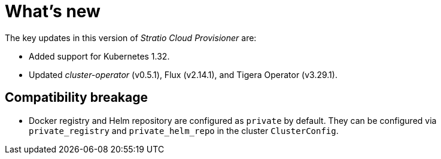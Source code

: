 = What's new

The key updates in this version of _Stratio Cloud Provisioner_ are:

* Added support for Kubernetes 1.32.
* Updated _cluster-operator_ (v0.5.1), Flux (v2.14.1), and Tigera Operator (v3.29.1).

== Compatibility breakage

* Docker registry and Helm repository are configured as `private` by default. They can be configured via `private_registry` and `private_helm_repo` in the cluster `ClusterConfig`.
